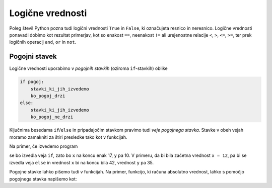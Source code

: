 Logične vrednosti
=================

Poleg števil Python pozna tudi logični vrednosti ``True`` in ``False``, ki
označujeta resnico in neresnico. Logične vrednosti ponavadi dobimo kot rezultat
primerjav, kot so enakost ``==``, neenakost ``!=`` ali urejenostne relacije
``<``, ``>``, ``<=``, ``>=``, ter prek logičnih operacij ``and``, ``or`` in
``not``.

.. doctest::

    >>> 1 + 1 == 3
    False
    >>> 3 != 2
    True
    >>> True and False
    False
    >>> not (5 == 10)
    True
    >>> 3 < 5 or 10 > 20
    True


Pogojni stavek
--------------

Logične vrednosti uporabimo v *pogojnih stavkih* (oziroma ``if``-stavkih) oblike

.. code::

    if pogoj:
        stavki_ki_jih_izvedemo
        ko_pogoj_drzi
    else:
        stavki_ki_jih_izvedemo
        ko_pogoj_ne_drzi

Ključnima besedama ``if``/``else`` in pripadajočim stavkom pravimo tudi *veje
pogojnega stavka*. Stavke v obeh vejah moramo zamakniti za štiri presledke tako kot v funkcijah.

Na primer, če izvedemo program

.. testcode::

    x = 5
    if x < 10:
        y = 2 * x
    else:
        y = 3 * x - 1
    x = y + 7

se bo izvedla veja ``if``, zato bo ``x`` na koncu enak 17, ``y`` pa 10. V primeru, da bi bila
začetna vrednost ``x = 12``, pa bi se izvedla veja ``else`` in vrednost ``x`` bi
na koncu bila 42, vrednost ``y`` pa 35.

Pogojne stavke lahko pišemo tudi v funkcijah. Na primer, funkcijo, ki računa
absolutno vrednost, lahko s pomočjo pogojnega stavka napišemo kot:

.. testcode::

    def absolutna_vrednost(x):
        if x >= 0:
            return x
        else:
            return -x

.. doctest::

    >>> absolutna_vrednost(-5)
    5
    >>> absolutna_vrednost(3)
    3
